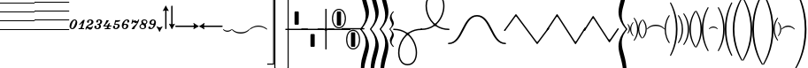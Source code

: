 SplineFontDB: 3.0
FontName: Sebastian-Lines
FullName: Sebastian-Lines
FamilyName: Sebastian
Weight: Regular
Copyright: Copyright (c) 2014, Florian Kretlow, with Reserved Font Name "Sebastian".\n\nThis Font Software is licensed under the SIL Open Font License, Version 1.1.\nThis license is copied below, and is also available with a FAQ at:\nhttp://scripts.sil.org/OFL\n\n\n-----------------------------------------------------------\nSIL OPEN FONT LICENSE Version 1.1 - 26 February 2007\n-----------------------------------------------------------\n\nPREAMBLE\nThe goals of the Open Font License (OFL) are to stimulate worldwide\ndevelopment of collaborative font projects, to support the font creation\nefforts of academic and linguistic communities, and to provide a free and\nopen framework in which fonts may be shared and improved in partnership\nwith others.\n\nThe OFL allows the licensed fonts to be used, studied, modified and\nredistributed freely as long as they are not sold by themselves. The\nfonts, including any derivative works, can be bundled, embedded, \nredistributed and/or sold with any software provided that any reserved\nnames are not used by derivative works. The fonts and derivatives,\nhowever, cannot be released under any other type of license. The\nrequirement for fonts to remain under this license does not apply\nto any document created using the fonts or their derivatives.\n\nDEFINITIONS\n"Font Software" refers to the set of files released by the Copyright\nHolder(s) under this license and clearly marked as such. This may\ninclude source files, build scripts and documentation.\n\n"Reserved Font Name" refers to any names specified as such after the\ncopyright statement(s).\n\n"Original Version" refers to the collection of Font Software components as\ndistributed by the Copyright Holder(s).\n\n"Modified Version" refers to any derivative made by adding to, deleting,\nor substituting -- in part or in whole -- any of the components of the\nOriginal Version, by changing formats or by porting the Font Software to a\nnew environment.\n\n"Author" refers to any designer, engineer, programmer, technical\nwriter or other person who contributed to the Font Software.\n\nPERMISSION & CONDITIONS\nPermission is hereby granted, free of charge, to any person obtaining\na copy of the Font Software, to use, study, copy, merge, embed, modify,\nredistribute, and sell modified and unmodified copies of the Font\nSoftware, subject to the following conditions:\n\n1) Neither the Font Software nor any of its individual components,\nin Original or Modified Versions, may be sold by itself.\n\n2) Original or Modified Versions of the Font Software may be bundled,\nredistributed and/or sold with any software, provided that each copy\ncontains the above copyright notice and this license. These can be\nincluded either as stand-alone text files, human-readable headers or\nin the appropriate machine-readable metadata fields within text or\nbinary files as long as those fields can be easily viewed by the user.\n\n3) No Modified Version of the Font Software may use the Reserved Font\nName(s) unless explicit written permission is granted by the corresponding\nCopyright Holder. This restriction only applies to the primary font name as\npresented to the users.\n\n4) The name(s) of the Copyright Holder(s) or the Author(s) of the Font\nSoftware shall not be used to promote, endorse or advertise any\nModified Version, except to acknowledge the contribution(s) of the\nCopyright Holder(s) and the Author(s) or with their explicit written\npermission.\n\n5) The Font Software, modified or unmodified, in part or in whole,\nmust be distributed entirely under this license, and must not be\ndistributed under any other license. The requirement for fonts to\nremain under this license does not apply to any document created\nusing the Font Software.\n\nTERMINATION\nThis license becomes null and void if any of the above conditions are\nnot met.\n\nDISCLAIMER\nTHE FONT SOFTWARE IS PROVIDED "AS IS", WITHOUT WARRANTY OF ANY KIND,\nEXPRESS OR IMPLIED, INCLUDING BUT NOT LIMITED TO ANY WARRANTIES OF\nMERCHANTABILITY, FITNESS FOR A PARTICULAR PURPOSE AND NONINFRINGEMENT\nOF COPYRIGHT, PATENT, TRADEMARK, OR OTHER RIGHT. IN NO EVENT SHALL THE\nCOPYRIGHT HOLDER BE LIABLE FOR ANY CLAIM, DAMAGES OR OTHER LIABILITY,\nINCLUDING ANY GENERAL, SPECIAL, INDIRECT, INCIDENTAL, OR CONSEQUENTIAL\nDAMAGES, WHETHER IN AN ACTION OF CONTRACT, TORT OR OTHERWISE, ARISING\nFROM, OUT OF THE USE OR INABILITY TO USE THE FONT SOFTWARE OR FROM\nOTHER DEALINGS IN THE FONT SOFTWARE.\n
UComments: "2011-12-26: Created."
Version: 0.1
ItalicAngle: 0
UnderlinePosition: -100
UnderlineWidth: 50
Ascent: 800
Descent: 200
InvalidEm: 0
sfntRevision: 0x00010000
LayerCount: 2
Layer: 0 0 "Back" 1
Layer: 1 0 "Zeichenebene" 0
XUID: [1021 864 31587 12318]
FSType: 0
OS2Version: 0
OS2_WeightWidthSlopeOnly: 0
OS2_UseTypoMetrics: 1
CreationTime: 1324930714
ModificationTime: 1409745244
PfmFamily: 17
TTFWeight: 400
TTFWidth: 5
LineGap: 90
VLineGap: 0
OS2TypoAscent: 0
OS2TypoAOffset: 1
OS2TypoDescent: 0
OS2TypoDOffset: 1
OS2TypoLinegap: 90
OS2WinAscent: 0
OS2WinAOffset: 1
OS2WinDescent: 0
OS2WinDOffset: 1
HheadAscent: 0
HheadAOffset: 1
HheadDescent: 0
HheadDOffset: 1
OS2Vendor: 'PfEd'
MarkAttachClasses: 1
DEI: 91125
LangName: 1033 
Encoding: Symbol
UnicodeInterp: none
NameList: Adobe Glyph List
DisplaySize: -72
AntiAlias: 1
FitToEm: 1
WinInfo: 80 8 6
BeginPrivate: 0
EndPrivate
BeginChars: 256 99

StartChar: ampersand
Encoding: 38 38 0
Width: 0
VWidth: 0
Flags: W
LayerCount: 2
EndChar

StartChar: uni220D
Encoding: 39 8717 1
Width: 0
VWidth: 0
Flags: W
LayerCount: 2
EndChar

StartChar: parenleft
Encoding: 40 40 2
Width: 980
Flags: W
HStem: -13 25<0 980> 237 25<0 980> 487 25<0 980> 737 25<0 980> 987 25<0 980>
LayerCount: 2
Fore
SplineSet
0 987 m 0
 0 1012 l 0
 980 1012 l 0
 980 987 l 0
 0 987 l 0
0 737 m 0
 0 762 l 0
 980 762 l 0
 980 737 l 0
 0 737 l 0
0 487 m 0
 0 512 l 0
 980 512 l 0
 980 487 l 0
 0 487 l 0
0 237 m 0
 0 262 l 0
 980 262 l 0
 980 237 l 0
 0 237 l 0
0 -13 m 0
 0 12 l 0
 980 12 l 0
 980 -13 l 0
 0 -13 l 0
EndSplineSet
EndChar

StartChar: parenright
Encoding: 41 41 3
Width: 980
Flags: W
HStem: -13 26<0 980> 237 26<0 980> 487 26<0 980> 737 26<0 980> 987 26<0 980>
LayerCount: 2
Fore
SplineSet
0 987 m 0
 0 1013 l 0
 980 1013 l 0
 980 987 l 0
 0 987 l 0
0 737 m 0
 0 763 l 0
 980 763 l 0
 980 737 l 0
 0 737 l 0
0 487 m 0
 0 513 l 0
 980 513 l 0
 980 487 l 0
 0 487 l 0
0 237 m 0
 0 263 l 0
 980 263 l 0
 980 237 l 0
 0 237 l 0
0 -13 m 0
 0 13 l 0
 980 13 l 0
 980 -13 l 0
 0 -13 l 0
EndSplineSet
EndChar

StartChar: asteriskmath
Encoding: 42 8727 4
Width: 1000
Flags: H
LayerCount: 2
Back
SplineSet
227 -768 m 4
 234 -739 267 -655 267 -534 c 4
 267 -424 206 -338 149 -290 c 4
 129 -272 80 -240 56 -240 c 4
 24 -240 24 -281 24 -330 c 4
 0 -330 l 4
 0 19 l 4
 0 55 1 60 13 60 c 4
 30 60 29 34 33 13 c 4
 41 -37 73 -113 134 -181 c 4
 213 -269 300 -374 300 -539 c 4
 300 -623 273 -737 249 -777 c 4
 238 -795 220 -797 227 -768 c 4
EndSplineSet
EndChar

StartChar: zero
Encoding: 48 48 5
Width: 248
Flags: HW
LayerCount: 2
Fore
SplineSet
62 50 m 0
 62 33 74 23 89 23 c 0
 137 23 186 172 186 208 c 0
 186 223 180 237 157 237 c 0
 107 237 62 92 62 50 c 0
158 263 m 0
 202 263 233 225 233 181 c 0
 233 110 177 -3 93 -3 c 0
 39 -3 15 37 15 79 c 0
 15 157 81 263 158 263 c 0
EndSplineSet
EndChar

StartChar: one
Encoding: 49 49 6
Width: 208
Flags: W
HStem: 0 27<21.2276 29.679 50.679 77.5274 128.555 143.679 163.679 175.452>
LayerCount: 2
Fore
SplineSet
163.679 0 m 0
 170.679 0 171.679 1 175.679 14 c 0
 177.679 24 177.679 27 167.679 27 c 0
 143.679 27 l 0
 121.679 27 124.679 36 129.679 52 c 0
 192.679 253 l 0
 193.679 257 193.679 262 189.679 262 c 0
 154.679 262 l 0
 150.679 262 148.679 260 143.679 255 c 0
 40.679 139 l 0
 34.679 133 32.679 130 40.679 123 c 0
 46.679 118 50.679 116 54.679 120 c 0
 101.679 165 l 0
 114.679 177 120.679 171 115.679 156 c 0
 86.679 65 l 0
 79.679 42 76.679 27 50.679 27 c 0
 29.679 27 l 0
 24.679 27 21.679 25 17.679 14 c 0
 12.679 1 14.679 0 23.679 0 c 0
 163.679 0 l 0
EndSplineSet
EndChar

StartChar: two
Encoding: 50 50 7
Width: 256
Flags: W
HStem: 16 20G<57 79.5> 47 21G<141.5 161> 237 26<109.9 176.447>
VStem: 15 25<-2.97485 30.6219> 58 57<170.041 235.949> 184 57<154.092 234.07> 198 24<57.0629 81.8601>
LayerCount: 2
Fore
SplineSet
198 72 m 0xfa
 186 50 170 47 152 47 c 0
 131 47 106 57 90 63 c 0
 79 67 80 75 88 81 c 0
 108 97 139 106 166 115 c 0
 196 125 241 148 241 194 c 0
 241 238 197 263 150 263 c 0
 104 263 58 237 58 199 c 0
 58 184 68 169 85 169 c 0
 101 169 115 180 115 198 c 0
 115 210 109 216 109 221 c 0
 109 230 121 237 146 237 c 0
 169 237 184 224 184 203 c 0xfc
 184 159 150 142 114 125 c 0
 57 99 15 54 15 10 c 0
 15 2 16 -3 26 -3 c 0
 37 -3 38 -1 40 10 c 0
 43 23 48 36 66 36 c 0
 93 36 106 -3 144 -3 c 0
 192 -3 211 37 222 72 c 0
 223 77 222 79 213 82 c 0
 205 84 203 84 198 72 c 0xfa
EndSplineSet
EndChar

StartChar: three
Encoding: 51 51 8
Width: 252
Flags: W
HStem: -3 21G<77.5 126> 72 20G<39 55> 119 25<96.4854 143.915> 238 25<118.835 177.169>
VStem: 15 53<23.4187 76.0843> 67 51<178.311 237.215> 149 53<34.2004 117.95> 183 54<155.471 236.353>
LayerCount: 2
Fore
SplineSet
97 23 m 0xfa
 128 23 149 50 149 86 c 0xfa
 149 107 139 119 117 119 c 0
 104 119 l 0
 98 119 94 121 96 130 c 0
 99 142 101 144 110 144 c 0
 120 144 l 0
 147 144 162 150 174 171 c 0
 178 179 183 193 183 206 c 0
 183 223 174 238 150 238 c 0
 128 238 118 233 118 223 c 0
 118 217 122 214 122 205 c 0
 122 190 111 178 93 178 c 0
 78 178 67 190 67 207 c 0
 67 238 106 263 157 263 c 0
 191 263 237 246 237 203 c 0xf5
 237 175 222 150 188 138 c 0
 174 133 176 124 185 115 c 0
 193 107 202 92 202 72 c 0
 202 24 151 -3 101 -3 c 0
 54 -3 15 20 15 55 c 0
 15 76 30 92 48 92 c 0
 62 92 76 83 76 63 c 0
 76 49 68 44 68 36 c 0
 68 28 76 23 97 23 c 0xfa
EndSplineSet
EndChar

StartChar: four
Encoding: 52 52 9
Width: 267
Flags: W
HStem: 0 27<60.1763 70 93 117.442 166.531 178 210 219.061> 80 27<114 122.766 191.531 198 238 250.634> 255 21G<133 148>
VStem: 104 67<210.723 254.9>
LayerCount: 2
Fore
SplineSet
238 80 m 0
 246 80 247 82 251 94 c 0
 255 105 253 107 244 107 c 0
 198 107 l 0
 187 107 185 109 189 121 c 0
 207 176 l 0
 210 184 204 188 197 182 c 0
 187 173 171 159 161 152 c 0
 155 148 151 145 147 137 c 0
 141 120 l 0
 136 106 133 105 115 105 c 0
 80 105 l 0
 70 105 66 111 77 123 c 0
 107 155 142 190 171 245 c 0
 175 252 176 258 169 258 c 0
 162 258 156 255 140 255 c 0
 126 255 120 258 111 258 c 0
 107 258 105 256 104 252 c 0
 83 184 60 141 21 100 c 0
 17 96 15 92 15 88 c 0
 15 84 18 80 22 80 c 0
 114 80 l 0
 124 80 128 75 123 59 c 0
 118 42 l 0
 114 30 111 27 93 27 c 0
 70 27 l 0
 62 27 61 25 57 14 c 0
 53 2 55 0 63 0 c 0
 210 0 l 0
 214 0 219 1 222 13 c 0
 225 24 224 27 215 27 c 0
 178 27 l 0
 164 27 161 33 165 44 c 0
 172 66 l 0
 175 75 181 80 191 80 c 0
 238 80 l 0
EndSplineSet
EndChar

StartChar: five
Encoding: 53 53 10
Width: 238
Flags: W
HStem: -3 21G<76.5 127> 68 20G<39 56.5> 133 26<90.9375 147.256> 208 45<92.625 205.522>
VStem: 15 62<23.2271 85.8594> 155 53<39.8393 129.439>
LayerCount: 2
Fore
SplineSet
208 93 m 0
 208 36 154 -3 100 -3 c 0
 53 -3 15 23 15 53 c 0
 15 73 30 88 48 88 c 0
 65 88 77 76 77 59 c 0
 77 45 71 42 71 35 c 0
 71 26 81 23 97 23 c 0
 137 23 155 69 155 96 c 0
 155 118 142 133 113 133 c 0
 100 133 75 130 63 126 c 0
 56 124 47 126 49 132 c 0
 63 176 71 209 80 253 c 0
 81 257 82 259 86 259 c 0
 91 259 116 253 150 253 c 0
 174 253 213 259 218 259 c 0
 227 259 223 250 220 245 c 0
 199 215 163 208 133 208 c 0
 125 208 118 210 109 210 c 0
 103 210 98 205 96 197 c 0
 93 186 90 180 87 166 c 0
 86 162 86 157 93 157 c 0
 101 157 110 159 128 159 c 0
 176 159 208 131 208 93 c 0
EndSplineSet
EndChar

StartChar: six
Encoding: 54 54 11
Width: 244
Flags: W
HStem: -3 21G<75.5 125> 117 26<83.1884 139.645> 237 26<125.897 176.601>
VStem: 15 46<24.0056 135.178> 146 55<32.4786 115.254> 168 61<178.243 221.766>
LayerCount: 2
Fore
SplineSet
114 117 m 0xf8
 81 117 69 103 63 76 c 0
 62 72 61 68 61 64 c 0
 61 43 71 21 97 21 c 0
 127 21 146 54 146 83 c 0
 146 106 132 117 114 117 c 0xf8
161 237 m 0
 125 237 92 196 80 155 c 0
 78 149 78 140 86 140 c 0
 96 140 104 143 122 143 c 0
 165 143 201 125 201 81 c 0xf8
 201 32 151 -3 99 -3 c 0
 52 -3 15 29 15 93 c 0
 15 165 78 263 165 263 c 0
 203 263 229 241 229 213 c 0
 229 190 215 176 194 176 c 0
 179 176 168 187 168 201 c 0xf4
 168 212 173 217 176 222 c 0
 180 228 177 237 161 237 c 0
EndSplineSet
EndChar

StartChar: seven
Encoding: 55 55 12
Width: 246
Flags: HW
LayerCount: 2
Fore
SplineSet
175.171 176 m 0
 171.171 175 164.171 173 159.171 173 c 0
 134.171 173 128.171 203 99.171 203 c 0
 82.171 203 70.171 189 62.171 162 c 0
 59.171 154 57.171 153 49.171 153 c 0
 43.171 153 l 0
 34.171 153 34.171 156 37.171 167 c 0
 61.171 249 l 0
 64.171 260 64.171 263 74.171 263 c 0
 82.171 263 l 0
 88.171 263 89.171 259 88.171 254 c 0
 86.171 243 l 0
 83.171 225 95.171 227 108.171 240 c 0
 119.171 251 126.171 256 139.171 256 c 0
 169.171 256 170.171 217 192.171 217 c 0
 207.171 217 220.171 230 227.171 249 c 0
 231.171 261 233.171 263 245.171 263 c 0
 256.171 263 257.171 259 255.171 252 c 0
 221.171 128 138.171 80 118.171 5 c 0
 116.171 -1 115.171 -2 111.171 -2 c 0
 101.171 -2 96.171 0 81.171 0 c 0
 61.171 0 57.171 -2 48.171 -2 c 0
 43.171 -2 41.171 2 43.171 6 c 0
 89.171 95 146.171 106 186.171 162 c 0
 195.171 174 188.171 180 175.171 176 c 0
EndSplineSet
EndChar

StartChar: eight
Encoding: 56 56 13
Width: 254
Flags: HW
LayerCount: 2
Fore
SplineSet
239 196 m 0
 239 178 227 157 211 145 c 0
 190 128 187 126 197 103 c 0
 201 92 204 81 204 71 c 0
 204 27 156 -2 105 -2 c 0
 61 -2 15 26 15 70 c 0
 15 95 33 121 64 139 c 0
 76 146 80 152 74 167 c 0
 71 176 66 189 66 199 c 0
 66 236 104 263 152 263 c 0
 202 263 239 234 239 196 c 0
188 159 m 0
 199 164 208 177 208 197 c 0
 208 222 183 237 154 237 c 0
 127 237 110 229 110 208 c 0
 110 195 124 175 141 161 c 0
 155 149 172 150 188 159 c 0
107 23 m 0
 141 23 159 39 159 60 c 0
 159 81 141 99 123 113 c 0
 111 123 93 123 78 117 c 0
 58 108 45 91 45 70 c 0
 45 41 77 23 107 23 c 0
EndSplineSet
EndChar

StartChar: nine
Encoding: 57 57 14
Width: 245
Flags: HW
LayerCount: 2
Fore
SplineSet
134 140 m 0
 168 140 176 153 182 183 c 0
 182 188 183 193 183 198 c 0
 183 219 174 237 149 237 c 0
 119 237 99 197 99 172 c 0
 99 148 111 140 134 140 c 0
160 98 m 0
 162 104 163 115 153 115 c 0
 148 115 138 114 122 114 c 0
 82 114 46 131 46 174 c 0
 46 227 97 263 145 263 c 0
 189 263 230 236 230 179 c 0
 230 97 165 -3 80 -3 c 0
 46 -3 15 13 15 39 c 0
 15 59 28 72 48 72 c 0
 63 72 73 62 77 50 c 0
 81 39 77 24 89 24 c 0
 124 24 152 68 160 98 c 0
EndSplineSet
EndChar

StartChar: congruent
Encoding: 64 8773 15
Width: 74
Flags: HW
LayerCount: 2
Fore
SplineSet
29 0 m 0
 29 42 45 85 74 123 c 0
 60 136 l 0
 26 102 0 59 0 0 c 0
 0 -59 26 -102 60 -136 c 0
 74 -123 l 0
 45 -85 29 -42 29 0 c 0
EndSplineSet
EndChar

StartChar: Alpha
Encoding: 65 913 16
Width: 74
Flags: HW
LayerCount: 2
Fore
SplineSet
45 0 m 0
 45 42 29 85 0 123 c 0
 14 136 l 0
 48 102 74 59 74 0 c 0
 74 -59 48 -102 14 -136 c 0
 0 -123 l 0
 29 -85 45 -42 45 0 c 0
EndSplineSet
EndChar

StartChar: Beta
Encoding: 66 914 17
Width: 96
Flags: HW
LayerCount: 2
Fore
SplineSet
0 0 m 0
 -1 87 40 154 82 200 c 0
 96 186 l 0
 63 144 30 83 31 0 c 0
 31 -83 63 -144 96 -186 c 0
 82 -200 l 0
 40 -154 0 -87 0 0 c 0
EndSplineSet
EndChar

StartChar: Chi
Encoding: 67 935 18
Width: 96
Flags: HW
LayerCount: 2
Fore
SplineSet
96 0 m 0
 97 -87 56 -154 14 -200 c 0
 0 -186 l 0
 33 -144 66 -83 65 0 c 0
 65 83 33 144 0 186 c 0
 14 200 l 0
 56 154 96 87 96 0 c 0
EndSplineSet
EndChar

StartChar: Delta
Encoding: 68 916 19
Width: 121
Flags: HW
LayerCount: 2
Fore
SplineSet
33 0 m 0
 32 128 92 209 121 252 c 0
 105 267 l 0
 61 222 -1 135 0 0 c 0
 0 -135 61 -222 105 -267 c 0
 121 -252 l 0
 92 -209 33 -128 33 0 c 0
EndSplineSet
EndChar

StartChar: Epsilon
Encoding: 69 917 20
Width: 121
Flags: HW
LayerCount: 2
Fore
SplineSet
88 0 m 0
 88 128 29 209 0 252 c 0
 16 267 l 0
 60 222 121 135 121 0 c 0
 122 -135 60 -222 16 -267 c 0
 0 -252 l 0
 29 -209 89 -128 88 0 c 0
EndSplineSet
EndChar

StartChar: Phi
Encoding: 70 934 21
Width: 132
Flags: HW
LayerCount: 2
Fore
SplineSet
35 0 m 0
 34 144 87 244 132 312 c 0
 115 328 l 0
 69 273 -1 163 0 0 c 0
 0 -163 69 -273 115 -328 c 0
 132 -312 l 0
 87 -244 35 -144 35 0 c 0
EndSplineSet
EndChar

StartChar: Gamma
Encoding: 71 915 22
Width: 132
Flags: HW
LayerCount: 2
Fore
SplineSet
97 0 m 0
 97 144 45 244 0 312 c 0
 17 328 l 0
 63 273 132 163 132 0 c 0
 133 -163 63 -273 17 -328 c 0
 0 -312 l 0
 45 -244 98 -144 97 0 c 0
EndSplineSet
EndChar

StartChar: Eta
Encoding: 72 919 23
Width: 146
Flags: HW
LayerCount: 2
Fore
SplineSet
0 -1 m 0
 -1 187 73 330 128 396 c 0
 146 378 l 0
 91 290 36 185 37 -1 c 0
 37 -185 91 -290 146 -378 c 0
 128 -396 l 0
 73 -330 0 -187 0 -1 c 0
EndSplineSet
EndChar

StartChar: Iota
Encoding: 73 921 24
Width: 146
Flags: HW
LayerCount: 2
Fore
SplineSet
146 1 m 0
 147 -187 73 -330 18 -396 c 0
 0 -378 l 0
 55 -290 110 -185 109 1 c 0
 109 185 55 290 0 378 c 0
 18 396 l 0
 73 330 146 187 146 1 c 0
EndSplineSet
EndChar

StartChar: theta1
Encoding: 74 977 25
Width: 167
Flags: HW
LayerCount: 2
Fore
SplineSet
0 0 m 0
 -1 243 100 389 146 453 c 0
 167 436 l 0
 121 366 38 233 39 0 c 0
 39 -233 121 -366 167 -436 c 0
 146 -453 l 0
 100 -389 0 -243 0 0 c 0
EndSplineSet
EndChar

StartChar: Kappa
Encoding: 75 922 26
Width: 167
Flags: HW
LayerCount: 2
Fore
SplineSet
167 0 m 0
 168 -243 67 -389 21 -453 c 0
 0 -436 l 0
 46 -366 129 -233 128 0 c 0
 128 233 46 366 0 436 c 0
 21 453 l 0
 67 389 167 243 167 0 c 0
EndSplineSet
EndChar

StartChar: Lambda
Encoding: 76 923 27
Width: 178
Flags: HW
LayerCount: 2
Fore
SplineSet
41 0 m 0
 40 268 138 429 178 498 c 0
 156 516 l 0
 110 444 -1 267 0 0 c 0
 0 -267 110 -444 156 -516 c 0
 178 -498 l 0
 138 -429 41 -268 41 0 c 0
EndSplineSet
EndChar

StartChar: Mu
Encoding: 77 924 28
Width: 178
Flags: HW
LayerCount: 2
Fore
SplineSet
137 0 m 0
 137 268 40 429 0 498 c 0
 22 516 l 0
 68 444 178 267 178 0 c 0
 179 -267 68 -444 22 -516 c 0
 0 -498 l 0
 40 -429 138 -268 137 0 c 0
EndSplineSet
EndChar

StartChar: Nu
Encoding: 78 925 29
Width: 196
Flags: HW
LayerCount: 2
Fore
SplineSet
0 0 m 0
 -1 352 141 578 172 630 c 0
 196 614 l 0
 172 568 42 355 43 0 c 0
 43 -355 172 -568 196 -614 c 0
 172 -630 l 0
 141 -578 0 -352 0 0 c 0
EndSplineSet
EndChar

StartChar: Omicron
Encoding: 79 927 30
Width: 196
Flags: HW
LayerCount: 2
Fore
SplineSet
196 0 m 0
 197 -352 55 -578 24 -630 c 0
 0 -614 l 0
 24 -568 154 -355 153 0 c 0
 153 355 24 568 0 614 c 0
 24 630 l 0
 55 578 196 352 196 0 c 0
EndSplineSet
EndChar

StartChar: Pi
Encoding: 80 928 31
Width: 214
Flags: HW
LayerCount: 2
Fore
SplineSet
0 0 m 0
 -1 432 160 708 190 760 c 0
 214 742 l 0
 191 696 44 424 45 0 c 0
 45 -424 191 -696 214 -742 c 0
 190 -760 l 0
 160 -708 0 -432 0 0 c 0
EndSplineSet
EndChar

StartChar: Theta
Encoding: 81 920 32
Width: 214
Flags: HW
LayerCount: 2
Fore
SplineSet
214 0 m 0
 215 -432 54 -708 24 -760 c 0
 0 -742 l 0
 23 -696 170 -424 169 0 c 0
 169 424 23 696 0 742 c 0
 24 760 l 0
 54 708 214 432 214 0 c 0
EndSplineSet
EndChar

StartChar: Rho
Encoding: 82 929 33
Width: 274
Flags: HW
LayerCount: 2
Fore
SplineSet
46 0 m 0
 45 466 235 813 274 878 c 0
 250 896 l 0
 210 826 -1 500 0 0 c 0
 0 -500 210 -826 250 -896 c 0
 274 -878 l 0
 235 -813 46 -466 46 0 c 0
EndSplineSet
EndChar

StartChar: Sigma
Encoding: 83 931 34
Width: 274
Flags: HW
LayerCount: 2
Fore
SplineSet
228 0 m 0
 228 466 39 813 0 878 c 0
 24 896 l 0
 64 826 274 500 274 0 c 0
 275 -500 64 -826 24 -896 c 0
 0 -878 l 0
 39 -813 229 -466 228 0 c 0
EndSplineSet
EndChar

StartChar: Tau
Encoding: 84 932 35
Width: 302
Flags: HW
LayerCount: 2
Fore
SplineSet
47 0 m 0
 46 573 274 944 302 994 c 0
 277 1012 l 0
 245 954 -1 597 0 0 c 0
 0 -597 245 -954 277 -1012 c 0
 302 -994 l 0
 274 -944 47 -573 47 0 c 0
EndSplineSet
EndChar

StartChar: Upsilon
Encoding: 85 933 36
Width: 302
Flags: HW
LayerCount: 2
Fore
SplineSet
255 0 m 0
 255 573 28 944 0 994 c 0
 25 1012 l 0
 57 954 302 597 302 0 c 0
 303 -597 57 -954 25 -1012 c 0
 0 -994 l 0
 28 -944 256 -573 255 0 c 0
EndSplineSet
EndChar

StartChar: sigma1
Encoding: 86 962 37
Width: 332
Flags: HW
LayerCount: 2
Fore
SplineSet
0 0 m 0
 -1 673 276 1086 306 1140 c 0
 332 1120 l 0
 305 1074 47 653 48 0 c 0
 48 -653 305 -1074 332 -1120 c 0
 306 -1140 l 0
 276 -1086 0 -673 0 0 c 0
EndSplineSet
EndChar

StartChar: Omega
Encoding: 87 937 38
Width: 332
Flags: HW
LayerCount: 2
Fore
SplineSet
332 0 m 0
 333 -673 56 -1086 26 -1140 c 0
 0 -1120 l 0
 27 -1074 285 -653 284 0 c 0
 284 653 27 1074 0 1120 c 0
 26 1140 l 0
 56 1086 332 673 332 0 c 0
EndSplineSet
EndChar

StartChar: Xi
Encoding: 88 926 39
Width: 250
Flags: HW
LayerCount: 2
Fore
SplineSet
125 38 m 0
 48 38 18 -6 8 -6 c 0
 4 -6 0 -6 0 0 c 0
 0 18 53 70 125 70 c 0
 197 70 250 18 250 0 c 0
 250 -6 246 -6 242 -6 c 0
 232 -6 202 38 125 38 c 0
EndSplineSet
EndChar

StartChar: Psi
Encoding: 89 936 40
Width: 376
Flags: HW
LayerCount: 2
Fore
SplineSet
188 66 m 0
 73 66 23 -8 7 -8 c 0
 2 -8 0 -7 0 0 c 0
 0 18 80 100 188 100 c 0
 296 100 376 18 376 0 c 0
 376 -7 374 -8 369 -8 c 0
 353 -8 303 66 188 66 c 0
EndSplineSet
EndChar

StartChar: Zeta
Encoding: 90 918 41
Width: 500
Flags: HW
LayerCount: 2
Fore
SplineSet
250 123 m 0
 414 123 500 17 500 0 c 0
 500 -6 497 -8 491 -8 c 0
 476 -8 428 87 250 87 c 0
 72 87 24 -8 9 -8 c 0
 3 -8 0 -6 0 0 c 0
 0 17 86 123 250 123 c 0
EndSplineSet
EndChar

StartChar: bracketleft
Encoding: 91 91 42
Width: 250
Flags: HW
LayerCount: 2
Fore
SplineSet
125 -38 m 0
 202 -38 232 6 242 6 c 0
 246 6 250 6 250 0 c 0
 250 -18 197 -70 125 -70 c 0
 53 -70 0 -18 0 0 c 0
 0 6 4 6 8 6 c 0
 18 6 48 -38 125 -38 c 0
EndSplineSet
EndChar

StartChar: therefore
Encoding: 92 8756 43
Width: 376
Flags: HW
LayerCount: 2
Fore
SplineSet
188 -66 m 0
 303 -66 353 8 369 8 c 0
 374 8 376 7 376 0 c 0
 376 -18 296 -100 188 -100 c 0
 80 -100 0 -18 0 0 c 0
 0 7 2 8 7 8 c 0
 23 8 73 -66 188 -66 c 0
EndSplineSet
EndChar

StartChar: bracketright
Encoding: 93 93 44
Width: 500
Flags: HW
LayerCount: 2
Fore
SplineSet
250 -123 m 0
 86 -123 0 -17 0 0 c 0
 0 6 3 8 9 8 c 0
 24 8 72 -87 250 -87 c 0
 428 -87 476 8 491 8 c 0
 497 8 500 6 500 0 c 0
 500 -17 414 -123 250 -123 c 0
EndSplineSet
EndChar

StartChar: perpendicular
Encoding: 94 8869 45
Width: 376
Flags: HW
LayerCount: 2
Fore
SplineSet
188 56 m 0
 80 56 23 -8 7 -8 c 0
 2 -8 0 -7 0 0 c 0
 0 18 88 87 188 87 c 0
 288 87 376 18 376 0 c 0
 376 -7 374 -8 369 -8 c 0
 353 -8 296 56 188 56 c 0
EndSplineSet
EndChar

StartChar: underscore
Encoding: 95 95 46
Width: 500
Flags: HW
LayerCount: 2
Fore
SplineSet
250 103 m 0
 390 103 500 17 500 0 c 0
 500 -6 497 -8 491 -8 c 0
 476 -8 400 72 250 72 c 0
 100 72 24 -8 9 -8 c 0
 3 -8 0 -6 0 0 c 0
 0 17 110 103 250 103 c 0
EndSplineSet
EndChar

StartChar: uniF8E5
Encoding: 96 63717 47
Width: 750
Flags: HW
LayerCount: 2
Fore
SplineSet
375 94 m 0
 140 94 31 -10 9 -10 c 0
 4 -10 0 -9 0 -1 c 0
 0 24 165 125 375 125 c 0
 585 125 750 24 750 -1 c 0
 750 -9 746 -10 741 -10 c 0
 719 -10 610 94 375 94 c 0
EndSplineSet
EndChar

StartChar: alpha
Encoding: 97 945 48
Width: 1000
Flags: HW
LayerCount: 2
Fore
SplineSet
500 115 m 0
 200 115 29 -8 8 -8 c 0
 1 -8 0 -5 0 0 c 0
 0 21 220 146 500 146 c 0
 780 146 1000 21 1000 0 c 0
 1000 -5 999 -8 992 -8 c 0
 971 -8 800 115 500 115 c 0
EndSplineSet
EndChar

StartChar: beta
Encoding: 98 946 49
Width: 376
Flags: HW
LayerCount: 2
Fore
SplineSet
188 -56 m 0
 296 -56 353 8 369 8 c 0
 374 8 376 7 376 0 c 0
 376 -18 288 -87 188 -87 c 0
 88 -87 0 -18 0 0 c 0
 0 7 2 8 7 8 c 0
 23 8 80 -56 188 -56 c 0
EndSplineSet
EndChar

StartChar: chi
Encoding: 99 967 50
Width: 500
Flags: HW
LayerCount: 2
Fore
SplineSet
250 -103 m 0
 110 -103 0 -17 0 0 c 0
 0 6 3 8 9 8 c 0
 24 8 100 -72 250 -72 c 0
 400 -72 476 8 491 8 c 0
 497 8 500 6 500 0 c 0
 500 -17 390 -103 250 -103 c 0
EndSplineSet
EndChar

StartChar: delta
Encoding: 100 948 51
Width: 750
Flags: HW
LayerCount: 2
Fore
SplineSet
375 -94 m 0
 610 -94 719 10 741 10 c 0
 746 10 750 9 750 1 c 0
 750 -24 585 -125 375 -125 c 0
 165 -125 0 -24 0 1 c 0
 0 9 4 10 9 10 c 0
 31 10 140 -94 375 -94 c 0
EndSplineSet
EndChar

StartChar: epsilon
Encoding: 101 949 52
Width: 1000
Flags: HW
LayerCount: 2
Fore
SplineSet
500 -115 m 0
 800 -115 971 8 992 8 c 0
 999 8 1000 5 1000 0 c 0
 1000 -21 780 -146 500 -146 c 0
 220 -146 0 -21 0 0 c 0
 0 5 1 8 8 8 c 0
 29 8 200 -115 500 -115 c 0
EndSplineSet
EndChar

StartChar: phi
Encoding: 102 966 53
Width: 95
Flags: HW
LayerCount: 2
Fore
SplineSet
26 98 m 0
 26 -97 l 0
 26 -103 33 -109 37 -109 c 0
 95 -109 l 0
 95 -135 l 0
 0 -135 l 0
 0 135 l 0
 95 135 l 0
 95 109 l 0
 37 109 l 0
 32 109 26 102 26 98 c 0
EndSplineSet
EndChar

StartChar: gamma
Encoding: 103 947 54
Width: 95
Flags: HW
LayerCount: 2
Fore
SplineSet
69 -98 m 0
 69 97 l 0
 69 103 62 109 58 109 c 0
 0 109 l 0
 0 135 l 0
 95 135 l 0
 95 -135 l 0
 0 -135 l 0
 0 -109 l 0
 58 -109 l 0
 63 -109 69 -102 69 -98 c 0
EndSplineSet
EndChar

StartChar: eta
Encoding: 104 951 55
Width: 105
Flags: HW
LayerCount: 2
Fore
SplineSet
27 160 m 0
 27 -159 l 0
 27 -165 34 -171 38 -171 c 0
 105 -171 l 0
 105 -198 l 0
 0 -198 l 0
 0 198 l 0
 105 198 l 0
 105 171 l 0
 38 171 l 0
 33 171 27 164 27 160 c 0
EndSplineSet
EndChar

StartChar: iota
Encoding: 105 953 56
Width: 105
Flags: HW
LayerCount: 2
Fore
SplineSet
78 -160 m 0
 78 159 l 0
 78 165 71 171 67 171 c 0
 0 171 l 0
 0 198 l 0
 105 198 l 0
 105 -198 l 0
 0 -198 l 0
 0 -171 l 0
 67 -171 l 0
 72 -171 78 -164 78 -160 c 0
EndSplineSet
EndChar

StartChar: phi1
Encoding: 106 981 57
Width: 115
Flags: HW
LayerCount: 2
Fore
SplineSet
28 222 m 0
 28 -221 l 0
 28 -227 35 -233 39 -233 c 0
 115 -233 l 0
 115 -261 l 0
 0 -261 l 0
 0 261 l 0
 115 261 l 0
 115 233 l 0
 39 233 l 0
 34 233 28 226 28 222 c 0
EndSplineSet
EndChar

StartChar: kappa
Encoding: 107 954 58
Width: 115
Flags: HW
LayerCount: 2
Fore
SplineSet
87 -222 m 0
 87 221 l 0
 87 227 80 233 76 233 c 0
 0 233 l 0
 0 261 l 0
 115 261 l 0
 115 -261 l 0
 0 -261 l 0
 0 -233 l 0
 76 -233 l 0
 81 -233 87 -226 87 -222 c 0
EndSplineSet
EndChar

StartChar: lambda
Encoding: 108 955 59
Width: 125
Flags: HW
LayerCount: 2
Fore
SplineSet
29 283 m 0
 29 -282 l 0
 29 -288 36 -294 40 -294 c 0
 125 -294 l 0
 125 -323 l 0
 0 -323 l 0
 0 323 l 0
 125 323 l 0
 125 294 l 0
 40 294 l 0
 35 294 29 287 29 283 c 0
EndSplineSet
EndChar

StartChar: mu
Encoding: 109 956 60
Width: 125
Flags: HW
LayerCount: 2
Fore
SplineSet
96 -283 m 0
 96 282 l 0
 96 288 89 294 85 294 c 0
 0 294 l 0
 0 323 l 0
 125 323 l 0
 125 -323 l 0
 0 -323 l 0
 0 -294 l 0
 85 -294 l 0
 90 -294 96 -287 96 -283 c 0
EndSplineSet
EndChar

StartChar: nu
Encoding: 110 957 61
Width: 135
Flags: HW
LayerCount: 2
Fore
SplineSet
30 344 m 0
 30 -343 l 0
 30 -349 37 -355 41 -355 c 0
 135 -355 l 0
 135 -385 l 0
 0 -385 l 0
 0 385 l 0
 135 385 l 0
 135 355 l 0
 41 355 l 0
 36 355 30 348 30 344 c 0
EndSplineSet
EndChar

StartChar: omicron
Encoding: 111 959 62
Width: 135
Flags: HW
LayerCount: 2
Fore
SplineSet
105 -344 m 0
 105 343 l 0
 105 349 98 355 94 355 c 0
 0 355 l 0
 0 385 l 0
 135 385 l 0
 135 -385 l 0
 0 -385 l 0
 0 -355 l 0
 94 -355 l 0
 99 -355 105 -348 105 -344 c 0
EndSplineSet
EndChar

StartChar: pi
Encoding: 112 960 63
Width: 145
Flags: HW
LayerCount: 2
Fore
SplineSet
30 407 m 0
 30 -406 l 0
 30 -412 37 -418 41 -418 c 0
 145 -418 l 0
 145 -448 l 0
 0 -448 l 0
 0 448 l 0
 145 448 l 0
 145 418 l 0
 41 418 l 0
 36 418 30 411 30 407 c 0
EndSplineSet
EndChar

StartChar: theta
Encoding: 113 952 64
Width: 145
Flags: HW
LayerCount: 2
Fore
SplineSet
115 -407 m 0
 115 406 l 0
 115 412 108 418 104 418 c 0
 0 418 l 0
 0 448 l 0
 145 448 l 0
 145 -448 l 0
 0 -448 l 0
 0 -418 l 0
 104 -418 l 0
 109 -418 115 -411 115 -407 c 0
EndSplineSet
EndChar

StartChar: rho
Encoding: 114 961 65
Width: 155
Flags: HW
LayerCount: 2
Fore
SplineSet
30 469 m 0
 30 -468 l 0
 30 -474 37 -480 41 -480 c 0
 155 -480 l 0
 155 -510 l 0
 0 -510 l 0
 0 510 l 0
 155 510 l 0
 155 480 l 0
 41 480 l 0
 36 480 30 473 30 469 c 0
EndSplineSet
EndChar

StartChar: sigma
Encoding: 115 963 66
Width: 155
Flags: HW
LayerCount: 2
Fore
SplineSet
125 -469 m 0
 125 468 l 0
 125 474 118 480 114 480 c 0
 0 480 l 0
 0 510 l 0
 155 510 l 0
 155 -510 l 0
 0 -510 l 0
 0 -480 l 0
 114 -480 l 0
 119 -480 125 -473 125 -469 c 0
EndSplineSet
EndChar

StartChar: tau
Encoding: 116 964 67
Width: 165
Flags: HW
LayerCount: 2
Fore
SplineSet
30 594 m 0
 30 -593 l 0
 30 -599 37 -605 41 -605 c 0
 165 -605 l 0
 165 -635 l 0
 0 -635 l 0
 0 635 l 0
 165 635 l 0
 165 605 l 0
 41 605 l 0
 36 605 30 598 30 594 c 0
EndSplineSet
EndChar

StartChar: upsilon
Encoding: 117 965 68
Width: 165
Flags: HW
LayerCount: 2
Fore
SplineSet
135 -594 m 0
 135 593 l 0
 135 599 128 605 124 605 c 0
 0 605 l 0
 0 635 l 0
 165 635 l 0
 165 -635 l 0
 0 -635 l 0
 0 -605 l 0
 124 -605 l 0
 129 -605 135 -598 135 -594 c 0
EndSplineSet
EndChar

StartChar: omega1
Encoding: 118 982 69
Width: 175
Flags: HW
LayerCount: 2
Fore
SplineSet
30 719 m 0
 30 -718 l 0
 30 -724 37 -730 41 -730 c 0
 175 -730 l 0
 175 -760 l 0
 0 -760 l 0
 0 760 l 0
 175 760 l 0
 175 730 l 0
 41 730 l 0
 36 730 30 723 30 719 c 0
EndSplineSet
EndChar

StartChar: omega
Encoding: 119 969 70
Width: 175
Flags: HW
LayerCount: 2
Fore
SplineSet
145 -719 m 0
 145 718 l 0
 145 724 138 730 134 730 c 0
 0 730 l 0
 0 760 l 0
 175 760 l 0
 175 -760 l 0
 0 -760 l 0
 0 -730 l 0
 134 -730 l 0
 139 -730 145 -723 145 -719 c 0
EndSplineSet
EndChar

StartChar: xi
Encoding: 120 958 71
Width: 185
Flags: HW
LayerCount: 2
Fore
SplineSet
30 844 m 0
 30 -843 l 0
 30 -849 37 -855 41 -855 c 0
 185 -855 l 0
 185 -885 l 0
 0 -885 l 0
 0 885 l 0
 185 885 l 0
 185 855 l 0
 41 855 l 0
 36 855 30 848 30 844 c 0
EndSplineSet
EndChar

StartChar: psi
Encoding: 121 968 72
Width: 185
Flags: HW
LayerCount: 2
Fore
SplineSet
155 -844 m 0
 155 843 l 0
 155 849 148 855 144 855 c 0
 0 855 l 0
 0 885 l 0
 185 885 l 0
 185 -885 l 0
 0 -885 l 0
 0 -855 l 0
 144 -855 l 0
 149 -855 155 -848 155 -844 c 0
EndSplineSet
EndChar

StartChar: zeta
Encoding: 122 950 73
Width: 195
Flags: HW
LayerCount: 2
Fore
SplineSet
30 969 m 0
 30 -968 l 0
 30 -974 37 -980 41 -980 c 0
 195 -980 l 0
 195 -1010 l 0
 0 -1010 l 0
 0 1010 l 0
 195 1010 l 0
 195 980 l 0
 41 980 l 0
 36 980 30 973 30 969 c 0
EndSplineSet
EndChar

StartChar: braceleft
Encoding: 123 123 74
Width: 195
Flags: HW
LayerCount: 2
Fore
SplineSet
165 -969 m 0
 165 968 l 0
 165 974 158 980 154 980 c 0
 0 980 l 0
 0 1010 l 0
 195 1010 l 0
 195 -1010 l 0
 0 -1010 l 0
 0 -980 l 0
 154 -980 l 0
 159 -980 165 -973 165 -969 c 0
EndSplineSet
EndChar

StartChar: bar
Encoding: 124 124 75
Width: 205
Flags: HW
LayerCount: 2
Fore
SplineSet
30 1094 m 0
 30 -1093 l 0
 30 -1099 37 -1105 41 -1105 c 0
 205 -1105 l 0
 205 -1135 l 0
 0 -1135 l 0
 0 1135 l 0
 205 1135 l 0
 205 1105 l 0
 41 1105 l 0
 36 1105 30 1098 30 1094 c 0
EndSplineSet
EndChar

StartChar: braceright
Encoding: 125 125 76
Width: 205
Flags: HW
LayerCount: 2
Fore
SplineSet
175 -1094 m 0
 175 1093 l 0
 175 1099 168 1105 164 1105 c 0
 0 1105 l 0
 0 1135 l 0
 205 1135 l 0
 205 -1135 l 0
 0 -1135 l 0
 0 -1105 l 0
 164 -1105 l 0
 169 -1105 175 -1098 175 -1094 c 0
EndSplineSet
EndChar

StartChar: similar
Encoding: 126 8764 77
Width: 460
Flags: HW
LayerCount: 2
Fore
SplineSet
141 18 m 0
 156 18 170 31 170 45 c 0
 170 159 l 0
 170 182 173 192 196 192 c 0
 268 192 l 0
 284 192 290 187 290 168 c 0
 290 45 l 0
 290 31 298 18 319 18 c 0
 536 18 l 0
 548 18 550 16 550 0 c 0
 550 -16 548 -18 535 -18 c 0
 319 -18 l 0
 301 -18 290 -29 290 -47 c 0
 290 -165 l 0
 290 -183 282 -189 263 -189 c 0
 195 -189 l 0
 174 -189 170 -181 170 -156 c 0
 170 -47 l 0
 170 -31 156 -18 141 -18 c 0
 -72 -18 l 0
 -88 -18 -90 -16 -90 0 c 0
 -90 16 -89 18 -73 18 c 0
 141 18 l 0
EndSplineSet
EndChar

StartChar: uni007F
Encoding: 127 127 78
Width: 460
Flags: HW
LayerCount: 2
Fore
SplineSet
170 459 m 0
 170 482 173 492 196 492 c 0
 268 492 l 0
 284 492 290 487 290 468 c 0
 290 155 l 0
 290 137 282 131 263 131 c 0
 195 131 l 0
 174 131 170 139 170 164 c 0
 170 459 l 0
537 18 m 0
 549 18 550 15 550 0 c 0
 550 -15 549 -18 536 -18 c 0
 -75 -18 l 0
 -89 -18 -90 -16 -90 0 c 0
 -90 15 -90 18 -76 18 c 0
 537 18 l 0
EndSplineSet
EndChar

StartChar: uni0080
Encoding: 128 128 79
Width: 460
Flags: HW
LayerCount: 2
Fore
SplineSet
537 18 m 0
 549 18 550 15 550 0 c 0
 550 -15 549 -18 536 -18 c 0
 -75 -18 l 0
 -89 -18 -90 -16 -90 0 c 0
 -90 15 -90 18 -76 18 c 0
 537 18 l 0
170 -459 m 0
 170 -164 l 0
 170 -139 174 -131 195 -131 c 0
 263 -131 l 0
 282 -131 290 -137 290 -155 c 0
 290 -468 l 0
 290 -487 284 -492 268 -492 c 0
 196 -492 l 0
 173 -492 170 -482 170 -459 c 0
EndSplineSet
EndChar

StartChar: uni0081
Encoding: 129 129 80
Width: 316
Flags: HW
LayerCount: 2
Fore
SplineSet
111 18 m 0
 126 18 140 31 140 45 c 0
 140 567 l 0
 140 581 140 582 156 582 c 0
 159 582 l 0
 172 582 176 581 176 567 c 0
 176 45 l 0
 176 31 184 18 205 18 c 0
 382 18 l 0
 395 18 396 15 396 0 c 0
 396 -13 395 -18 381 -18 c 0
 205 -18 l 0
 187 -18 176 -29 176 -47 c 0
 176 -562 l 0
 176 -578 173 -579 158 -579 c 0
 157 -579 l 0
 141 -579 140 -579 140 -564 c 0
 140 -47 l 0
 140 -31 126 -18 111 -18 c 0
 -68 -18 l 0
 -79 -18 -80 -14 -80 0 c 0
 -80 15 -79 18 -69 18 c 0
 111 18 l 0
EndSplineSet
EndChar

StartChar: colon
Encoding: 58 58 81
Width: 166
Flags: HW
LayerCount: 2
Fore
SplineSet
0 65 m 0
 0 71 6 72 8 72 c 0
 26 72 48 44 84 44 c 0
 118 44 146 72 160 72 c 0
 162 72 166 70 166 65 c 0
 166 55 156 46 122 -13 c 0
 94 -62 92 -82 82 -82 c 0
 68 -82 72 -63 42 -12 c 0
 10 41 0 53 0 65 c 0
EndSplineSet
EndChar

StartChar: semicolon
Encoding: 59 59 82
Width: 166
Flags: HW
LayerCount: 2
Fore
SplineSet
86 0 m 0
 68 0 66 7 66 30 c 0
 66 501 l 0
 66 558 28 512 6 512 c 0
 4 512 0 514 0 519 c 0
 0 529 10 538 44 597 c 0
 72 646 74 666 84 666 c 0
 98 666 96 647 124 596 c 0
 154 542 166 531 166 519 c 0
 166 513 160 512 158 512 c 0
 134 512 104 555 104 501 c 0
 104 30 l 0
 104 8 100 0 86 0 c 0
EndSplineSet
EndChar

StartChar: less
Encoding: 60 60 83
Width: 166
Flags: HW
LayerCount: 2
Fore
SplineSet
80 666 m 0
 98 666 100 659 100 636 c 0
 100 165 l 0
 100 108 138 154 160 154 c 0
 162 154 166 152 166 147 c 0
 166 137 156 128 122 69 c 0
 94 20 92 0 82 0 c 0
 68 0 70 19 42 70 c 0
 12 124 0 135 0 147 c 0
 0 153 6 154 8 154 c 0
 32 154 62 111 62 165 c 0
 62 636 l 0
 62 658 66 666 80 666 c 0
EndSplineSet
EndChar

StartChar: equal
Encoding: 61 61 84
Width: 666
Flags: HW
LayerCount: 2
Fore
SplineSet
0 80 m 0
 0 98 7 100 30 100 c 0
 501 100 l 0
 558 100 512 138 512 160 c 0
 512 162 514 166 519 166 c 0
 529 166 538 156 597 122 c 0
 646 94 666 92 666 82 c 0
 666 68 647 70 596 42 c 0
 542 12 531 0 519 0 c 0
 513 0 512 6 512 8 c 0
 512 32 555 62 501 62 c 0
 30 62 l 0
 8 62 0 66 0 80 c 0
EndSplineSet
EndChar

StartChar: greater
Encoding: 62 62 85
Width: 666
Flags: HW
LayerCount: 2
Fore
SplineSet
666 86 m 0
 666 68 659 66 636 66 c 0
 165 66 l 0
 108 66 154 28 154 6 c 0
 154 4 152 0 147 0 c 0
 137 0 128 10 69 44 c 0
 20 72 0 74 0 84 c 0
 0 98 19 96 70 124 c 0
 124 154 135 166 147 166 c 0
 153 166 154 160 154 158 c 0
 154 134 111 104 165 104 c 0
 636 104 l 0
 658 104 666 100 666 86 c 0
EndSplineSet
EndChar

StartChar: uni0082
Encoding: 130 130 86
Width: 400
Flags: HW
LayerCount: 2
Fore
SplineSet
34 302 m 0
 34 159 102 62 200 62 c 0
 296 62 366 155 366 302 c 0
 366 445 298 542 200 542 c 0
 104 542 34 449 34 302 c 0
2 302 m 0
 2 456 79 574 200 574 c 0
 325 574 398 452 398 302 c 0
 398 148 321 30 200 30 c 0
 75 30 2 152 2 302 c 0
140 469 m 0
 140 492 143 502 166 502 c 0
 238 502 l 0
 254 502 260 497 260 478 c 0
 260 125 l 0
 260 107 252 101 233 101 c 0
 165 101 l 0
 144 101 140 109 140 134 c 0
 140 469 l 0
507 18 m 0
 519 18 520 15 520 0 c 0
 520 -15 519 -18 506 -18 c 0
 -105 -18 l 0
 -119 -18 -120 -16 -120 0 c 0
 -120 15 -120 18 -106 18 c 0
 507 18 l 0
EndSplineSet
EndChar

StartChar: uni0083
Encoding: 131 131 87
Width: 400
Flags: HW
LayerCount: 2
Fore
SplineSet
366 -302 m 0
 366 -159 298 -62 200 -62 c 0
 104 -62 34 -155 34 -302 c 0
 34 -445 102 -542 200 -542 c 0
 296 -542 366 -449 366 -302 c 0
398 -302 m 0
 398 -456 321 -574 200 -574 c 0
 75 -574 2 -452 2 -302 c 0
 2 -148 79 -30 200 -30 c 0
 325 -30 398 -152 398 -302 c 0
260 -469 m 0
 260 -492 257 -502 234 -502 c 0
 162 -502 l 0
 146 -502 140 -497 140 -478 c 0
 140 -125 l 0
 140 -107 148 -101 167 -101 c 0
 235 -101 l 0
 256 -101 260 -109 260 -134 c 0
 260 -469 l 0
-107 -18 m 0
 -119 -18 -120 -15 -120 0 c 0
 -120 15 -119 18 -106 18 c 0
 505 18 l 0
 519 18 520 16 520 0 c 0
 520 -15 520 -18 506 -18 c 0
 -107 -18 l 0
EndSplineSet
EndChar

StartChar: uni0084
Encoding: 132 132 88
Width: 270
Flags: HW
LayerCount: 2
Fore
SplineSet
0 0 m 0
 0 7 5 13 14 25 c 0
 95 127 155 229 155 380 c 0
 155 586 19 788 19 1085 c 0
 19 1397 187 1656 232 1719 c 0
 241 1732 251 1738 259 1738 c 0
 265 1738 270 1733 270 1725 c 0
 270 1719 268 1712 263 1704 c 0
 170 1549 113 1362 113 1185 c 0
 113 902 248 669 248 483 c 0
 248 296 150 135 60 28 c 0
 50 17 43 11 43 0 c 0
 43 -10 50 -17 60 -28 c 0
 150 -135 248 -296 248 -483 c 0
 248 -669 113 -902 113 -1185 c 0
 113 -1362 170 -1549 263 -1704 c 0
 268 -1712 270 -1719 270 -1725 c 0
 270 -1733 265 -1738 259 -1738 c 0
 251 -1738 241 -1732 232 -1719 c 0
 187 -1656 19 -1397 19 -1085 c 0
 19 -788 155 -586 155 -380 c 0
 155 -229 95 -127 14 -25 c 0
 5 -13 0 -6 0 0 c 0
EndSplineSet
EndChar

StartChar: uni0085
Encoding: 133 133 89
Width: 270
Flags: HW
LayerCount: 2
Fore
SplineSet
43 0 m 0
 43 -11 50 -17 60 -28 c 0
 150 -135 248 -296 248 -483 c 0
 248 -669 113 -915 113 -1248 c 0
 113 -1468 170 -1675 263 -1830 c 0
 268 -1838 270 -1845 270 -1851 c 0
 270 -1859 265 -1864 259 -1864 c 0
 251 -1864 241 -1858 232 -1845 c 0
 187 -1782 19 -1482 19 -1148 c 0
 19 -804 155 -586 155 -380 c 0
 155 -229 95 -127 14 -25 c 0
 5 -13 0 -7 0 0 c 0
 0 8 5 13 14 25 c 0
 95 127 155 229 155 380 c 0
 155 586 19 804 19 1148 c 0
 19 1482 187 1782 232 1845 c 0
 241 1858 251 1864 259 1864 c 0
 265 1864 270 1859 270 1851 c 0
 270 1845 268 1838 263 1830 c 0
 170 1675 113 1468 113 1248 c 0
 113 915 248 669 248 483 c 0
 248 296 150 135 60 28 c 0
 50 17 43 12 43 0 c 0
EndSplineSet
EndChar

StartChar: uni0086
Encoding: 134 134 90
Width: 270
Flags: HW
LayerCount: 2
Fore
SplineSet
43 0 m 0
 43 -12 50 -17 60 -28 c 0
 150 -135 248 -286 248 -489 c 0
 248 -708 113 -928 113 -1308 c 0
 113 -1554 170 -1795 263 -1950 c 0
 268 -1958 270 -1965 270 -1971 c 0
 270 -1979 265 -1984 259 -1984 c 0
 251 -1984 241 -1978 232 -1965 c 0
 187 -1902 19 -1572 19 -1208 c 0
 19 -810 155 -636 155 -386 c 0
 155 -228 95 -127 14 -25 c 0
 5 -13 0 -8 0 0 c 0
 0 9 5 13 14 25 c 0
 95 127 155 228 155 386 c 0
 155 636 19 810 19 1208 c 0
 19 1572 187 1902 232 1965 c 0
 241 1978 251 1984 259 1984 c 0
 265 1984 270 1979 270 1971 c 0
 270 1965 268 1958 263 1950 c 0
 170 1795 113 1554 113 1308 c 0
 113 928 248 708 248 489 c 0
 248 286 150 135 60 28 c 0
 50 17 43 13 43 0 c 0
EndSplineSet
EndChar

StartChar: uni0087
Encoding: 135 135 91
Width: 126
Flags: HW
LayerCount: 2
Fore
SplineSet
32 0 m 0
 32 8 38 11 45 20 c 0
 74 54 126 103 126 165 c 0
 126 243 62 283 62 365 c 0
 62 416 88 442 121 486 c 0
 124 490 126 494 126 497 c 0
 126 502 121 505 116 505 c 0
 111 505 106 503 101 499 c 0
 82 482 12 410 12 320 c 0
 12 234 72 204 72 135 c 0
 72 83 37 49 13 19 c 0
 6 10 0 7 0 0 c 0
 0 -6 6 -10 13 -19 c 0
 37 -49 72 -83 72 -135 c 0
 72 -204 12 -234 12 -320 c 0
 12 -410 82 -482 101 -499 c 0
 106 -503 111 -505 116 -505 c 0
 121 -505 126 -502 126 -497 c 0
 126 -494 124 -490 121 -486 c 0
 88 -442 62 -416 62 -365 c 0
 62 -283 126 -243 126 -165 c 0
 126 -103 74 -54 45 -20 c 0
 38 -11 32 -7 32 0 c 0
EndSplineSet
EndChar

StartChar: uni0088
Encoding: 136 136 92
Width: 778
Flags: HW
LayerCount: 2
Fore
SplineSet
-19 0 m 0
 -19 17 -11 19 0 19 c 0
 143 19 262 -21 357 -84 c 0
 382 -101 399 -98 424 -82 c 0
 521 -19 639 19 778 19 c 0
 795 19 797 14 797 0 c 0
 797 -14 795 -19 778 -19 c 0
 649 -19 540 -53 450 -110 c 0
 429 -124 426 -137 445 -155 c 0
 589 -295 657 -493 657 -663 c 0
 657 -855 568 -1023 389 -1023 c 0
 312 -1023 251 -991 208 -941 c 0
 58 -769 101 -380 333 -155 c 0
 352 -136 349 -124 328 -110 c 0
 240 -54 132 -19 0 -19 c 0
 -13 -19 -19 -15 -19 0 c 0
364 -178 m 0
 140 -391 105 -762 235 -915 c 0
 272 -958 322 -985 389 -985 c 0
 537 -985 619 -848 619 -663 c 0
 619 -500 552 -309 413 -177 c 0
 397 -162 380 -162 364 -178 c 0
EndSplineSet
EndChar

StartChar: uni0089
Encoding: 137 137 93
Width: 778
Flags: HW
LayerCount: 2
Fore
SplineSet
-19 0 m 0
 -19 15 -13 19 0 19 c 0
 132 19 240 54 328 110 c 0
 349 124 352 136 333 155 c 0
 101 380 58 769 208 941 c 0
 251 991 312 1023 389 1023 c 0
 568 1023 657 855 657 663 c 0
 657 493 589 295 445 155 c 0
 426 137 429 124 450 110 c 0
 540 53 649 19 778 19 c 0
 795 19 797 14 797 0 c 0
 797 -14 795 -19 778 -19 c 0
 639 -19 521 19 424 82 c 0
 399 98 382 101 357 84 c 0
 262 21 143 -19 0 -19 c 0
 -11 -19 -19 -17 -19 0 c 0
364 178 m 0
 380 162 397 162 413 177 c 0
 552 309 619 500 619 663 c 0
 619 848 537 985 389 985 c 0
 322 985 272 958 235 915 c 0
 105 762 140 391 364 178 c 0
EndSplineSet
EndChar

StartChar: uni008A
Encoding: 138 138 94
Width: 1600
Flags: HW
LayerCount: 2
Fore
SplineSet
-19 -410 m 0
 -19 -396.242 -15.3333 -391 0 -391 c 0
 376.465 -391 376.703 406 800 406 c 0
 1225.39 406 1225.16 -391 1600 -391 c 0
 1613.76 -391 1619 -394 1619 -410 c 0
 1619 -425.5 1613.76 -429 1600 -429 c 0
 1176.7 -429 1176.46 364 800 364 c 0
 425.156 364 425.393 -429 0 -429 c 0
 -16 -429 -19 -423.758 -19 -410 c 0
EndSplineSet
EndChar

StartChar: uni008B
Encoding: 139 139 95
Width: 1200
Flags: HW
LayerCount: 2
Fore
SplineSet
-34 -20 m 0
 -34 -10 -25 -1 -15 -1 c 0
 -5 -1 4 -10 4 -20 c 0
 4 -30 -5 -39 -15 -39 c 0
 -25 -39 -34 -30 -34 -20 c 0
-15 -39 m 0
 -26 -39 -34 -29 -34 -21 c 0
 -34 -16 -32 -11 -30 -9 c 0
 285 411 l 0
 290 418 295 421 300 421 c 0
 305 421 310 418 315 411 c 0
 877 -337 l 0
 886 -350 893 -356 900 -356 c 0
 907 -356 914 -349 923 -338 c 0
 1200 31 l 0
 1204 37 1209 39 1214 39 c 0
 1226 39 1234 31 1234 20 c 0
 1234 16 1233 12 1230 9 c 0
 915 -411 l 0
 910 -418 905 -422 900 -422 c 0
 895 -422 890 -418 885 -411 c 0
 323 337 l 0
 315 348 308 354 300 354 c 0
 293 354 285 349 278 338 c 0
 0 -31 l 0
 -3 -35 -8 -39 -15 -39 c 0
1196 20 m 0
 1196 30 1205 39 1215 39 c 0
 1225 39 1234 30 1234 20 c 0
 1234 10 1225 1 1215 1 c 0
 1205 1 1196 10 1196 20 c 0
EndSplineSet
EndChar

StartChar: uni008C
Encoding: 140 140 96
Width: 1044
Flags: HW
LayerCount: 2
Fore
SplineSet
-13 -39 m 0
 -24 -39 -32 -29 -32 -20 c 0
 -32 -16 -31 -12 -29 -10 c 0
 246 410 l 0
 251 418 256 421 262 421 c 0
 268 421 274 417 278 410 c 0
 755 -323 l 0
 765 -339 773 -347 782 -347 c 0
 790 -347 799 -340 809 -325 c 0
 1041 30 l 0
 1045 37 1051 39 1057 39 c 0
 1068 39 1076 31 1076 20 c 0
 1076 17 1075 13 1073 10 c 0
 798 -410 l 0
 793 -418 788 -421 782 -421 c 0
 776 -421 771 -418 766 -410 c 0
 282 334 l 0
 277 342 270 347 262 347 c 0
 255 347 247 343 240 331 c 0
 3 -30 l 0
 0 -34 -6 -39 -13 -39 c 0
EndSplineSet
EndChar

StartChar: uni008D
Encoding: 141 141 97
Width: 923
Flags: HW
LayerCount: 2
Fore
SplineSet
-33 -20 m 0
 -33 -10 -24 -1 -14 -1 c 0
 -4 -1 5 -10 5 -20 c 0
 5 -30 -4 -39 -14 -39 c 0
 -24 -39 -33 -30 -33 -20 c 0
-14 -39 m 0
 -25 -39 -33 -29 -33 -20 c 0
 -33 -16 -31 -12 -30 -9 c 0
 215 351 l 0
 221 359 226 363 231 363 c 0
 237 363 242 358 247 351 c 0
 655 -254 l 0
 668 -272 679 -283 691 -283 c 0
 702 -283 712 -275 725 -256 c 0
 920 31 l 0
 924 37 930 39 936 39 c 0
 947 39 955 31 955 20 c 0
 955 16 954 13 952 9 c 0
 707 -351 l 0
 701 -359 696 -363 691 -363 c 0
 686 -363 680 -358 675 -351 c 0
 256 269 l 0
 248 281 240 289 232 289 c 0
 223 289 214 282 203 266 c 0
 2 -31 l 0
 -1 -35 -7 -39 -14 -39 c 0
EndSplineSet
EndChar

StartChar: uni008E
Encoding: 142 142 98
Width: 272
Flags: HW
LayerCount: 2
Fore
SplineSet
210 28 m 0
 120 136 22 286 22 489 c 0
 22 708 157 928 157 1308 c 0
 157 1554 100 1795 7 1950 c 0
 2 1958 0 1965 0 1971 c 0
 0 1979 5 1984 11 1984 c 0
 19 1984 29 1978 38 1965 c 0
 83 1902 251 1572 251 1208 c 0
 251 810 115 636 115 386 c 0
 115 213 184 118 265 13 c 0
 269 7 272 3 272 0 c 0
 272 -3 269 -6 265 -12 c 0
 182 -123 115 -211 115 -386 c 0
 115 -636 251 -810 251 -1208 c 0
 251 -1572 83 -1902 38 -1965 c 0
 29 -1978 19 -1984 11 -1984 c 0
 5 -1984 0 -1979 0 -1971 c 0
 0 -1965 2 -1958 7 -1950 c 0
 100 -1795 157 -1554 157 -1308 c 0
 157 -928 22 -708 22 -489 c 0
 22 -286 116 -140 210 -28 c 0
 222 -14 227 -7 227 0 c 0
 227 7 221 14 210 28 c 0
EndSplineSet
EndChar
EndChars
EndSplineFont

